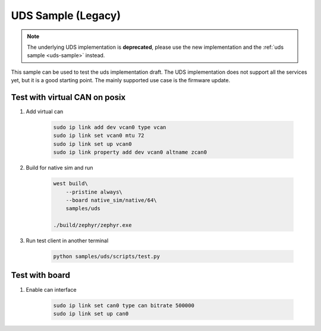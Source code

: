 .. _uds-sample-legacy:
   
UDS Sample (Legacy)
###################

.. note::

    The underlying UDS implementation is **deprecated**, please use the new implementation and the :ref:`uds sample <uds-sample>` instead.

This sample can be used to test the uds implementation draft.
The UDS implementation does not support all the services yet, but it is a good starting point.
The mainly supported use case is the firmware update.

Test with virtual CAN on posix
==============================

#. Add virtual can

    .. code-block:: bash

        sudo ip link add dev vcan0 type vcan                                                                                            
        sudo ip link set vcan0 mtu 72  
        sudo ip link set up vcan0
        sudo ip link property add dev vcan0 altname zcan0

#. Build for native sim and run

    .. code-block:: bash

        west build\
            --pristine always\
            --board native_sim/native/64\
            samples/uds

        ./build/zephyr/zephyr.exe

#. Run test client in another terminal

    .. code-block:: bash

        python samples/uds/scripts/test.py

Test with board
===============

#. Enable can interface

    .. code-block:: bash

        sudo ip link set can0 type can bitrate 500000
        sudo ip link set up can0